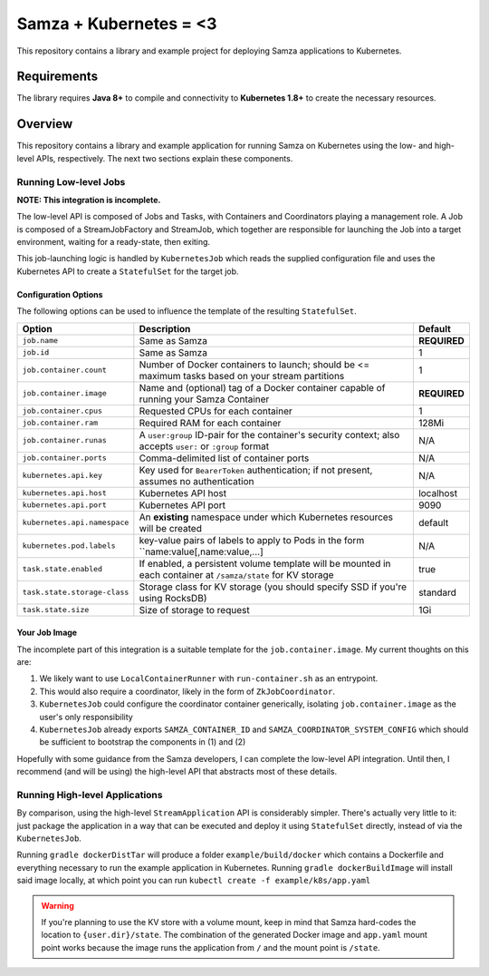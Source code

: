 Samza + Kubernetes = <3
=======================

This repository contains a library and example project for deploying Samza
applications to Kubernetes.

Requirements
------------

The library requires **Java 8+** to compile and connectivity to **Kubernetes
1.8+** to create the necessary resources.

Overview
--------

This repository contains a library and example application for running Samza on
Kubernetes using the low- and high-level APIs, respectively. The next two
sections explain these components.

Running Low-level Jobs
~~~~~~~~~~~~~~~~~~~~~~

**NOTE: This integration is incomplete.**

The low-level API is composed of Jobs and Tasks, with Containers and
Coordinators playing a management role. A Job is composed of a StreamJobFactory
and StreamJob, which together are responsible for launching the Job into a
target environment, waiting for a ready-state, then exiting.

This job-launching logic is handled by ``KubernetesJob`` which reads the
supplied configuration file and uses the Kubernetes API to create a
``StatefulSet`` for the target job.

Configuration Options
+++++++++++++++++++++

The following options can be used to influence the template of the resulting
``StatefulSet``.

+------------------------------+---------------------------------------------------------------------------------------------------------------+--------------+
| Option                       | Description                                                                                                   | Default      |
+==============================+===============================================================================================================+==============+
| ``job.name``                 | Same as Samza                                                                                                 | **REQUIRED** |
+------------------------------+---------------------------------------------------------------------------------------------------------------+--------------+
| ``job.id``                   | Same as Samza                                                                                                 | 1            |
+------------------------------+---------------------------------------------------------------------------------------------------------------+--------------+
| ``job.container.count``      | Number of Docker containers to launch; should be <= maximum tasks based on your stream partitions             | 1            |
+------------------------------+---------------------------------------------------------------------------------------------------------------+--------------+
| ``job.container.image``      | Name and (optional) tag of a Docker container capable of running your Samza Container                         | **REQUIRED** |
+------------------------------+---------------------------------------------------------------------------------------------------------------+--------------+
| ``job.container.cpus``       | Requested CPUs for each container                                                                             | 1            |
+------------------------------+---------------------------------------------------------------------------------------------------------------+--------------+
| ``job.container.ram``        | Required RAM for  each container                                                                              | 128Mi        |
+------------------------------+---------------------------------------------------------------------------------------------------------------+--------------+
| ``job.container.runas``      | A ``user:group`` ID-pair for the container's security context; also accepts ``user:`` or ``:group`` format    | N/A          |
+------------------------------+---------------------------------------------------------------------------------------------------------------+--------------+
| ``job.container.ports``      | Comma-delimited list of container ports                                                                       | N/A          |
+------------------------------+---------------------------------------------------------------------------------------------------------------+--------------+
| ``kubernetes.api.key``       | Key used for ``BearerToken`` authentication; if not  present, assumes no authentication                       | N/A          |
+------------------------------+---------------------------------------------------------------------------------------------------------------+--------------+
| ``kubernetes.api.host``      | Kubernetes API host                                                                                           | localhost    |
+------------------------------+---------------------------------------------------------------------------------------------------------------+--------------+
| ``kubernetes.api.port``      | Kubernetes API port                                                                                           | 9090         |
+------------------------------+---------------------------------------------------------------------------------------------------------------+--------------+
| ``kubernetes.api.namespace`` | An **existing** namespace under which Kubernetes resources will be created                                    | default      |
+------------------------------+---------------------------------------------------------------------------------------------------------------+--------------+
| ``kubernetes.pod.labels``    | key-value pairs of labels to apply to Pods in the form ``name:value[,name:value,...]                          | N/A          |
+------------------------------+---------------------------------------------------------------------------------------------------------------+--------------+
| ``task.state.enabled``       | If enabled, a persistent volume template will be mounted in each container at ``/samza/state`` for KV storage | true         |
+------------------------------+---------------------------------------------------------------------------------------------------------------+--------------+
| ``task.state.storage-class`` | Storage class for KV storage (you should specify SSD if you're using RocksDB)                                 | standard     |
+------------------------------+---------------------------------------------------------------------------------------------------------------+--------------+
| ``task.state.size``          | Size of storage to request                                                                                    | 1Gi          |
+------------------------------+---------------------------------------------------------------------------------------------------------------+--------------+

Your Job Image
++++++++++++++

The incomplete part of this integration is a suitable template for the
``job.container.image``. My current thoughts on this are:

#. We likely want to use ``LocalContainerRunner`` with ``run-container.sh`` as an entrypoint.
#. This would also require a coordinator, likely in the form of ``ZkJobCoordinator``.
#. ``KubernetesJob`` could configure the coordinator container generically,
   isolating ``job.container.image`` as the user's only responsibility
#. ``KubernetesJob`` already exports ``SAMZA_CONTAINER_ID`` and
   ``SAMZA_COORDINATOR_SYSTEM_CONFIG`` which should be sufficient to bootstrap
   the components in (1) and (2)

Hopefully with some guidance from the Samza developers, I can complete the
low-level API integration. Until then, I recommend (and will be using) the
high-level API that abstracts most of these details.


Running High-level Applications
~~~~~~~~~~~~~~~~~~~~~~~~~~~~~~~

By comparison, using the high-level ``StreamApplication`` API is considerably
simpler. There's actually very little to it: just package the application in a
way that can be executed and deploy it using ``StatefulSet`` directly, instead
of via the ``KubernetesJob``.

Running ``gradle dockerDistTar`` will produce a folder ``example/build/docker``
which contains a Dockerfile and everything necessary to run the example
application in Kubernetes. Running ``gradle dockerBuildImage`` will install said
image locally, at which point you can run ``kubectl create -f example/k8s/app.yaml``

.. warning::

   If you're planning to use the KV store with a volume mount, keep in mind that
   Samza hard-codes the location to ``{user.dir}/state``. The combination of the
   generated Docker image and ``app.yaml`` mount point works because the image
   runs the application from ``/`` and the mount point is ``/state``.


.. _`Kubernetes Job`: https://kubernetes.io/docs/concepts/workloads/controllers/jobs-run-to-completion/
